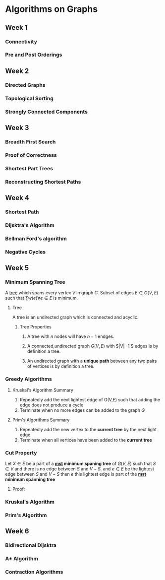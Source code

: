 * Algorithms on Graphs
** Week 1
*** Connectivity
*** Pre and Post Orderings
** Week 2
*** Directed Graphs
*** Topological Sorting
*** Strongly Connected Components
** Week 3
*** Breadth First Search
*** Proof of Correctness
*** Shortest Part Trees
*** Reconstructing Shortest Paths
** Week 4
*** Shortest Path
*** Dijsktra's Algorithm
*** Bellman Ford's algorithm
*** Negative Cycles

** Week 5
*** Minimum Spanning Tree <<mst>>
    
A [[tree]] which spans every vertex $V$ in graph $G$. Subset of edges $E
\in G(V,E)$ such that $\sum w(e) \forall e \in E$ is minimum.

**** <<tree>> Tree

A tree is an undirected graph which is connected and acyclic.

***** Tree Properties 
****** A tree with $n$ nodes will have $n-1$ endges.
****** A connected,undirected graph $G(V,E)$ with $|V| -1 $ edges is by definition a tree.
****** An undirected graph with a *unique path* between any two pairs of vertices is by definition a tree.

*** Greedy Algorithms
**** Kruskal's Algorithm Summary
     1. Repeatedly add the next lightest edge of G(V,E) such that adding the edge does not produce a cycle
     2. Terminate when no more edges can be added to the graph $G$
      
**** Prim's Algorithms Summary
     
     1. Repeatedly add the new vertex to the *current tree* by the next light edge.
     2. Terminate when all vertices have been added  to the *current tree*

*** Cut Property
    
    Let $X \in E$ be a part of a *[[mst]] minimum spaning tree* of $G(V,E)$ such that $S \in V$ and there is
    no edge between $S$ and $V-S$. and $e \in E$ be the lightest edge between $S$ and $V-S$ then 
    $e$ this lightest edge is part of the *[[mst]] minimum spanning tree*

**** Proof:
     
    
*** Kruskal's Algorithm
    
*** Prim's Algorithm
** Week 6
*** Bidirectional Dijsktra
*** A* Algorithm
*** Contraction Algorithms
